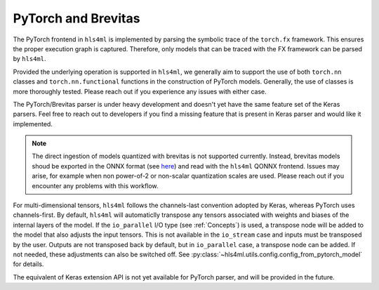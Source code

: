 ====================
PyTorch and Brevitas
====================

The PyTorch frontend in ``hls4ml`` is implemented by parsing the symbolic trace of the ``torch.fx`` framework. This ensures the proper execution graph is captured. Therefore, only models that can be traced with the FX framework can be parsed by ``hls4ml``.

Provided the underlying operation is supported in ``hls4ml``, we generally aim to support the use of both ``torch.nn`` classes and ``torch.nn.functional`` functions in the construction of PyTorch models. Generally, the use of classes is more thoroughly
tested. Please reach out if you experience any issues with either case.

The PyTorch/Brevitas parser is under heavy development and doesn't yet have the same feature set of the Keras parsers. Feel free to reach out to developers if you find a missing feature that is present in Keras parser and would like it implemented.

.. note::
    The direct ingestion of models quantized with brevitas is not supported currently. Instead, brevitas models shoud be exported in the ONNX format (see `here <https://xilinx.github.io/brevitas/tutorials/onnx_export.html>`_) and read with the ``hls4ml``
    QONNX frontend. Issues may arise, for example when non power-of-2 or non-scalar quantization scales are used. Please reach out if you encounter any problems with this workflow.

For multi-dimensional tensors, ``hls4ml`` follows the channels-last convention adopted by Keras, whereas PyTorch uses channels-first. By default, ``hls4ml`` will automaticlly transpose any tensors associated with weights and biases of the internal layers
of the model. If the ``io_parallel`` I/O type (see :ref:`Concepts`) is used, a transpose node will be added to the model that also adjusts the input tensors. This is not available in the ``io_stream`` case and inputs must be transposed by the user.
Outputs are not transposed back by default, but in ``io_parallel`` case, a transpose node can be added. If not needed, these adjustments can also be switched off. See :py:class:`~hls4ml.utils.config.config_from_pytorch_model` for details.

The equivalent of Keras extension API is not yet available for PyTorch parser, and will be provided in the future.
